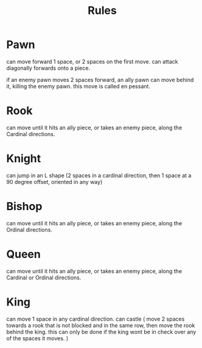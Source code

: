 #+title: Rules


* Pawn
can move forward 1 space,
or 2 spaces on the first move.
can attack diagonally forwards onto a piece.

if an enemy pawn moves 2 spaces forward, an ally pawn can move behind it,
killing the enemy pawn. this move is called en pessant.
* Rook
can move until it hits an ally piece, or takes an enemy piece,
along the Cardinal directions.
* Knight
can jump in an L shape (2 spaces in a cardinal direction, then 1 space at a 90 degree offset, oriented in any way)
* Bishop
can move until it hits an ally piece, or takes an enemy piece,
along the Ordinal directions.
* Queen
can move until it hits an ally piece, or takes an enemy piece,
along the Cardinal or Ordinal directions.
* King
can move 1 space in any cardinal direction.
can castle ( move 2 spaces towards a rook that is not blocked and in the same row, then move the rook behind the king. this can only be done if the king wont be in check over any of the spaces it moves. )
